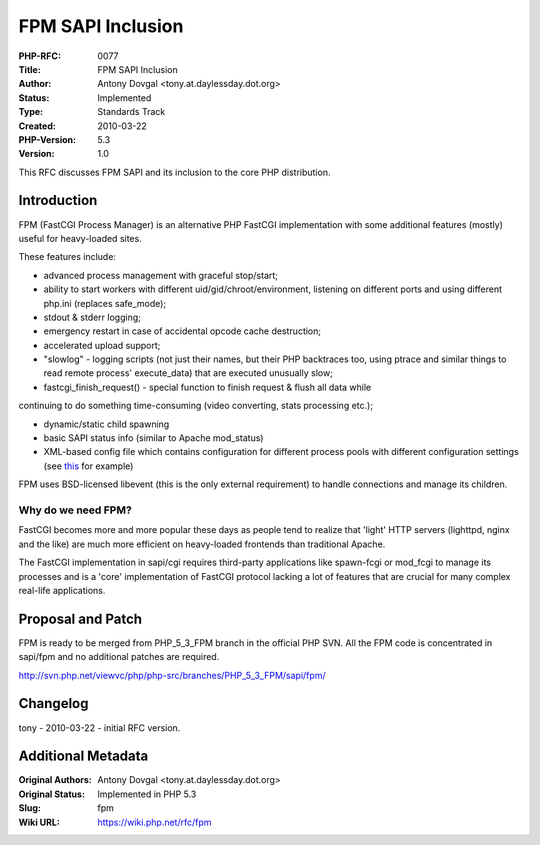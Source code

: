 FPM SAPI Inclusion
==================

:PHP-RFC: 0077
:Title: FPM SAPI Inclusion
:Author: Antony Dovgal <tony.at.daylessday.dot.org>
:Status: Implemented
:Type: Standards Track
:Created: 2010-03-22
:PHP-Version: 5.3
:Version: 1.0

This RFC discusses FPM SAPI and its inclusion to the core PHP
distribution.

Introduction
------------

FPM (FastCGI Process Manager) is an alternative PHP FastCGI
implementation with some additional features (mostly) useful for
heavy-loaded sites.

These features include:

-  advanced process management with graceful stop/start;
-  ability to start workers with different uid/gid/chroot/environment,
   listening on different ports and using different php.ini (replaces
   safe_mode);
-  stdout & stderr logging;
-  emergency restart in case of accidental opcode cache destruction;
-  accelerated upload support;
-  "slowlog" - logging scripts (not just their names, but their PHP
   backtraces too, using ptrace and similar things to read remote
   process' execute_data) that are executed unusually slow;
-  fastcgi_finish_request() - special function to finish request & flush
   all data while

continuing to do something time-consuming (video converting, stats
processing etc.);

-  dynamic/static child spawning
-  basic SAPI status info (similar to Apache mod_status)
-  XML-based config file which contains configuration for different
   process pools with different configuration settings (see
   `this <http://svn.php.net/viewvc/php/php-src/branches/PHP_5_3_FPM/sapi/fpm/php-fpm.conf.in?revision=292487&view=markup>`__
   for example)

FPM uses BSD-licensed libevent (this is the only external requirement)
to handle connections and manage its children.

Why do we need FPM?
~~~~~~~~~~~~~~~~~~~

FastCGI becomes more and more popular these days as people tend to
realize that 'light' HTTP servers (lighttpd, nginx and the like) are
much more efficient on heavy-loaded frontends than traditional Apache.

The FastCGI implementation in sapi/cgi requires third-party applications
like spawn-fcgi or mod_fcgi to manage its processes and is a 'core'
implementation of FastCGI protocol lacking a lot of features that are
crucial for many complex real-life applications.

Proposal and Patch
------------------

FPM is ready to be merged from PHP_5_3_FPM branch in the official PHP
SVN. All the FPM code is concentrated in sapi/fpm and no additional
patches are required.

http://svn.php.net/viewvc/php/php-src/branches/PHP_5_3_FPM/sapi/fpm/

Changelog
---------

tony - 2010-03-22 - initial RFC version.

Additional Metadata
-------------------

:Original Authors: Antony Dovgal <tony.at.daylessday.dot.org>
:Original Status: Implemented in PHP 5.3
:Slug: fpm
:Wiki URL: https://wiki.php.net/rfc/fpm
